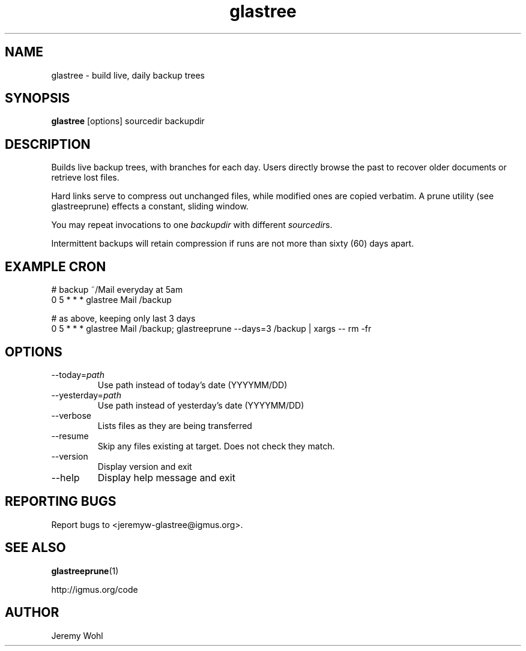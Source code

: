 .\" -*-nroff-*-
.\"
.\" glastree.1
.\"
.\"  Jeremy Wohl (http://igmus.org/code)
.\"  Public domain; no warranty, no responsibility, etc.
.\"
.\"
.TH glastree 1 "February 2002" Unix "User Manuals"
.SH NAME
.PP
glastree \- build live, daily backup trees
.SH SYNOPSIS
.PP
.B glastree
[options]
sourcedir
backupdir
.SH DESCRIPTION
.PP
Builds live backup trees, with branches for each day.  Users directly browse
the past to recover older documents or retrieve lost files.

Hard links serve to compress out unchanged files, while modified ones are
copied verbatim.  A prune utility (see glastreeprune) effects a constant, sliding
window.

You may repeat invocations to one
.I backupdir
with different
.IR sourcedir s.

Intermittent backups will retain compression if runs are not more than
sixty (60) days apart.
.SH EXAMPLE CRON
.nf
# backup ~/Mail everyday at 5am
0 5 * * *    glastree Mail /backup

# as above, keeping only last 3 days
0 5 * * *    glastree Mail /backup; glastreeprune --days=3 /backup | xargs -- rm -fr
.fi
.SH OPTIONS
.PP
.IP "--today=\fIpath\fP"
Use path instead of today's date (YYYYMM/DD)
.IP "--yesterday=\fIpath\fP"
Use path instead of yesterday's date (YYYYMM/DD)
.IP "--verbose"
Lists files as they are being transferred
.IP "--resume"
Skip any files existing at target. Does not check they match.
.IP "--version"
Display version and exit
.IP "--help"
Display help message and exit
.SH REPORTING BUGS
Report bugs to <jeremyw-glastree@igmus.org>.
.SH SEE ALSO
.PP
.BR glastreeprune (1)
.PP
http://igmus.org/code
.SH AUTHOR
.PP
Jeremy Wohl
